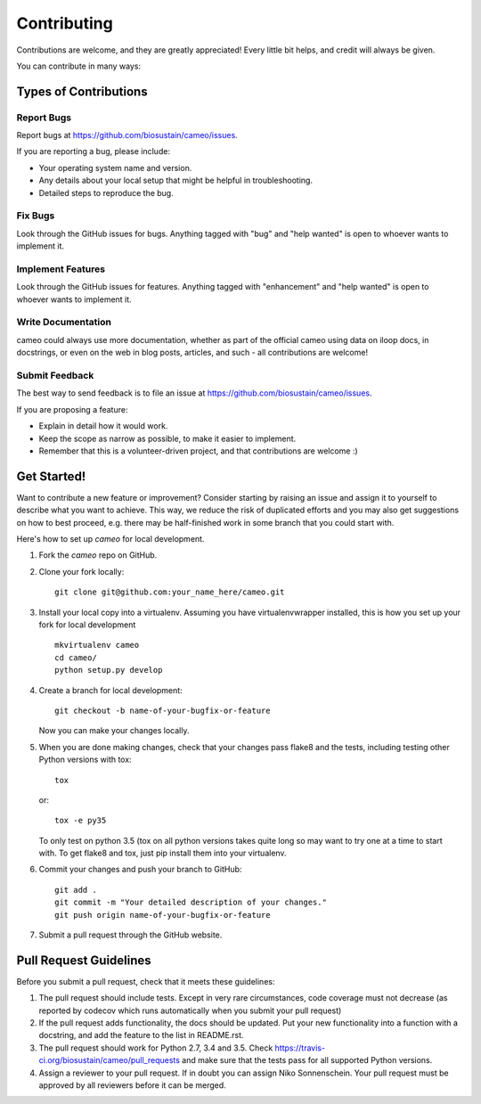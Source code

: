 .. highlight:: shell

============
Contributing
============

Contributions are welcome, and they are greatly appreciated! Every little bit helps, and credit will always be given.

You can contribute in many ways:

Types of Contributions
----------------------

Report Bugs
~~~~~~~~~~~

Report bugs at https://github.com/biosustain/cameo/issues.

If you are reporting a bug, please include:

* Your operating system name and version.
* Any details about your local setup that might be helpful in troubleshooting.
* Detailed steps to reproduce the bug.

Fix Bugs
~~~~~~~~

Look through the GitHub issues for bugs. Anything tagged with "bug" and "help wanted" is open to whoever wants to
implement it.

Implement Features
~~~~~~~~~~~~~~~~~~

Look through the GitHub issues for features. Anything tagged with "enhancement" and "help wanted" is open to whoever
wants to implement it.

Write Documentation
~~~~~~~~~~~~~~~~~~~

cameo could always use more documentation, whether as part of the official cameo using data on iloop docs, in
docstrings, or even on the web in blog posts, articles, and such - all contributions are welcome!

Submit Feedback
~~~~~~~~~~~~~~~

The best way to send feedback is to file an issue at https://github.com/biosustain/cameo/issues.

If you are proposing a feature:

* Explain in detail how it would work.
* Keep the scope as narrow as possible, to make it easier to implement.
* Remember that this is a volunteer-driven project, and that contributions
  are welcome :)

Get Started!
------------

Want to contribute a new feature or improvement? Consider starting by raising an issue and assign it to yourself to
describe what you want to achieve. This way, we reduce the risk of duplicated efforts and you may also get
suggestions on how to best proceed, e.g. there may be half-finished work in some branch that you could start with.

Here's how to set up `cameo` for local development.

1. Fork the `cameo` repo on GitHub.
2. Clone your fork locally::

    git clone git@github.com:your_name_here/cameo.git

3. Install your local copy into a virtualenv. Assuming you have virtualenvwrapper installed, this is how you set up your fork for local development ::

    mkvirtualenv cameo
    cd cameo/
    python setup.py develop

4. Create a branch for local development::

    git checkout -b name-of-your-bugfix-or-feature

   Now you can make your changes locally.

5. When you are done making changes, check that your changes pass flake8 and the tests, including testing other Python versions with tox::

    tox

   or::

    tox -e py35

   To only test on python 3.5 (tox on all python versions takes quite long so may want to try one at a time to start with.
   To get flake8 and tox, just pip install them into your virtualenv.

6. Commit your changes and push your branch to GitHub::

    git add .
    git commit -m "Your detailed description of your changes."
    git push origin name-of-your-bugfix-or-feature

7. Submit a pull request through the GitHub website.

Pull Request Guidelines
-----------------------

Before you submit a pull request, check that it meets these guidelines:

1. The pull request should include tests. Except in very rare circumstances, code coverage must not decrease (as
   reported by codecov which runs automatically when you submit your pull request)
2. If the pull request adds functionality, the docs should be updated. Put
   your new functionality into a function with a docstring, and add the
   feature to the list in README.rst.
3. The pull request should work for Python 2.7, 3.4 and 3.5. Check
   https://travis-ci.org/biosustain/cameo/pull_requests
   and make sure that the tests pass for all supported Python versions.
4. Assign a reviewer to your pull request. If in doubt you can assign Niko Sonnenschein. Your pull request must be
   approved by all reviewers before it can be merged.
